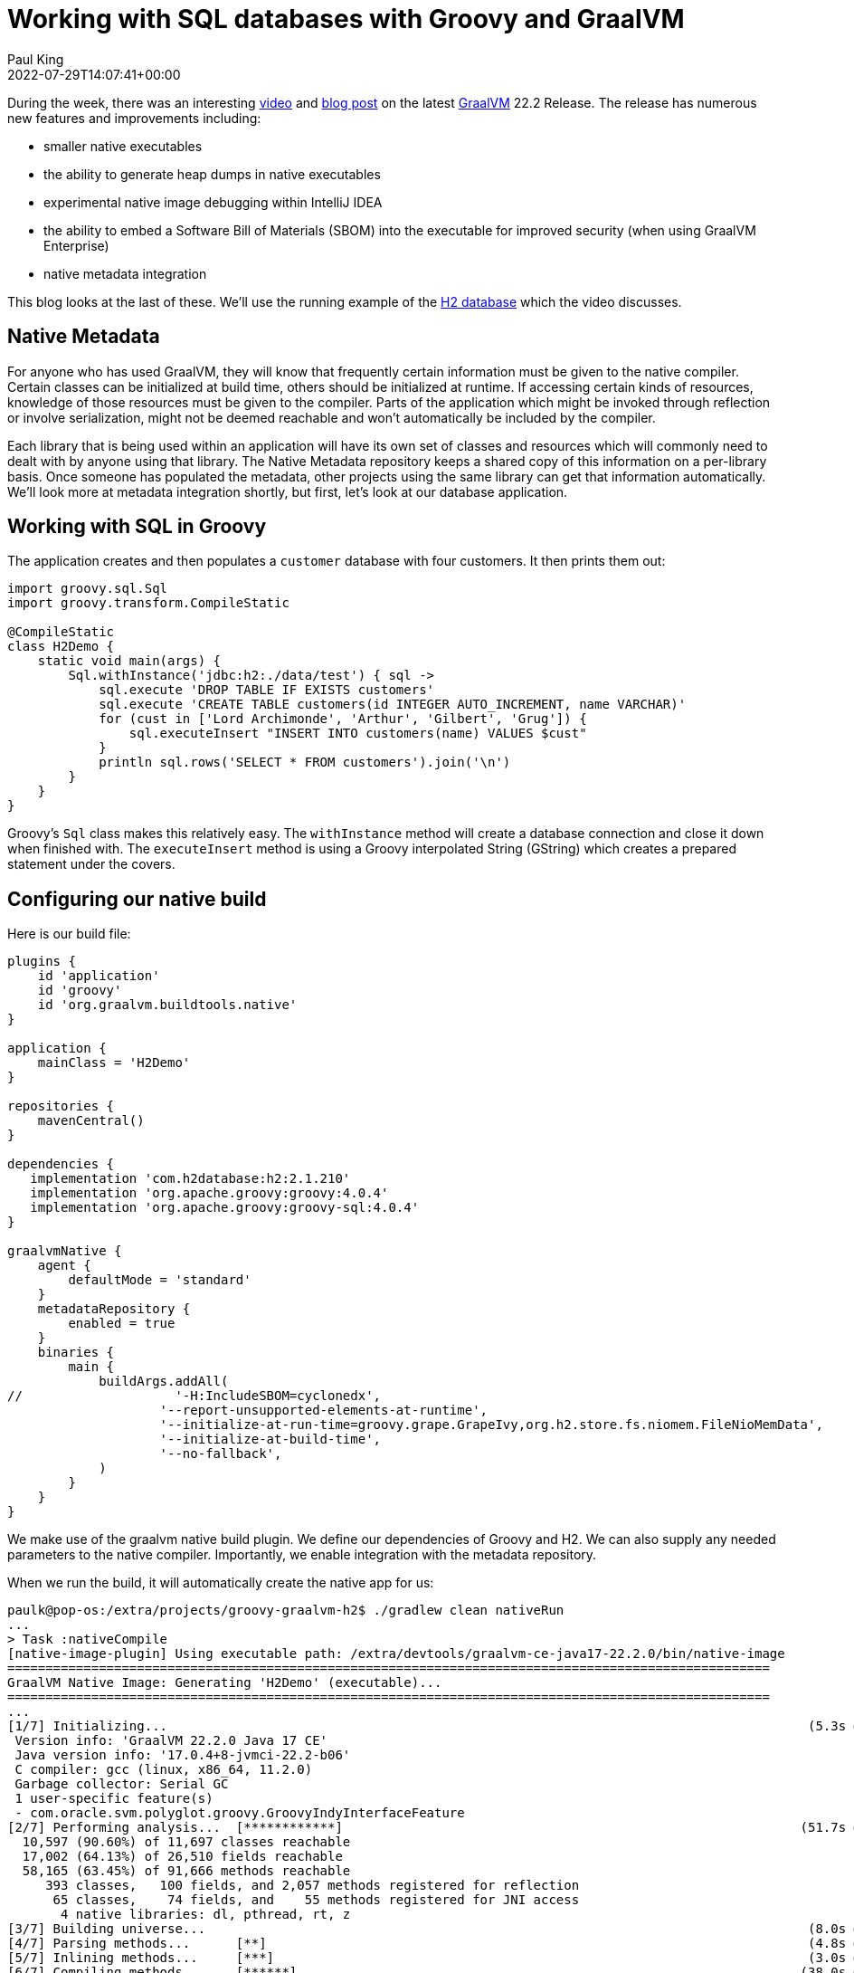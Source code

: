 = Working with SQL databases with Groovy and GraalVM
Paul King
:revdate: 2022-07-29T14:07:41+00:00
:keywords: graalvm, groovy, jvm, native, sql, h2
:description: This post looks at a simple H2 database application. It shows how to create a native version of the application using GraalVM.

During the week, there was an interesting
https://www.youtube.com/watch?v=rpZJz4qbhCU[video] and
https://medium.com/graalvm/graalvm-22-2-smaller-jdk-size-improved-memory-usage-better-library-support-and-more-cb34b5b68ec0[blog post] on the latest
https://www.graalvm.org/[GraalVM] 22.2 Release.
The release has numerous new features and improvements including:

* smaller native executables
* the ability to generate heap dumps in native executables
* experimental native image debugging within IntelliJ IDEA
* the ability to embed a Software Bill of Materials (SBOM) into the executable for improved security (when using GraalVM Enterprise)
* native metadata integration

This blog looks at the last of these.
We'll use the running example of the
https://www.h2database.com/html/main.html[H2 database]
which the video discusses.

== Native Metadata

For anyone who has used GraalVM, they will know that frequently
certain information must be given to the native compiler. Certain
classes can be initialized at build time, others should be
initialized at runtime. If accessing certain kinds of resources,
knowledge of those resources must be given to the compiler. Parts
of the application which might be invoked through reflection or
involve serialization, might not be deemed reachable and won't
automatically be included by the compiler.

Each library that is being used within an application will have
its own set of classes and resources which will commonly need to
dealt with by anyone using that library. The Native Metadata
repository keeps a shared copy of this information on a
per-library basis. Once someone has populated the metadata,
other projects using the same library can get that information
automatically. We'll look more at metadata integration shortly,
but first, let's look at our database application.

== Working with SQL in Groovy

The application creates and then populates a `customer` database
with four customers. It then prints them out:

[source,groovy]
----
import groovy.sql.Sql
import groovy.transform.CompileStatic

@CompileStatic
class H2Demo {
    static void main(args) {
        Sql.withInstance('jdbc:h2:./data/test') { sql ->
            sql.execute 'DROP TABLE IF EXISTS customers'
            sql.execute 'CREATE TABLE customers(id INTEGER AUTO_INCREMENT, name VARCHAR)'
            for (cust in ['Lord Archimonde', 'Arthur', 'Gilbert', 'Grug']) {
                sql.executeInsert "INSERT INTO customers(name) VALUES $cust"
            }
            println sql.rows('SELECT * FROM customers').join('\n')
        }
    }
}
----

Groovy's `Sql` class makes this relatively easy. The `withInstance`
method will create a database connection and close it down when
finished with. The `executeInsert` method is using a Groovy
interpolated String (GString) which creates a prepared statement
under the covers.

== Configuring our native build

Here is our build file:

[source,groovy]
----
plugins {
    id 'application'
    id 'groovy'
    id 'org.graalvm.buildtools.native'
}

application {
    mainClass = 'H2Demo'
}

repositories {
    mavenCentral()
}

dependencies {
   implementation 'com.h2database:h2:2.1.210'
   implementation 'org.apache.groovy:groovy:4.0.4'
   implementation 'org.apache.groovy:groovy-sql:4.0.4'
}

graalvmNative {
    agent {
        defaultMode = 'standard'
    }
    metadataRepository {
        enabled = true
    }
    binaries {
        main {
            buildArgs.addAll(
//                    '-H:IncludeSBOM=cyclonedx',
                    '--report-unsupported-elements-at-runtime',
                    '--initialize-at-run-time=groovy.grape.GrapeIvy,org.h2.store.fs.niomem.FileNioMemData',
                    '--initialize-at-build-time',
                    '--no-fallback',
            )
        }
    }
}
----

We make use of the graalvm native build plugin. We define our
dependencies of Groovy and H2. We can also supply any needed
parameters to the native compiler. Importantly, we enable
integration with the metadata repository.

When we run the build, it will automatically create
the native app for us:

[source,shell]
----
paulk@pop-os:/extra/projects/groovy-graalvm-h2$ ./gradlew clean nativeRun
...
> Task :nativeCompile
[native-image-plugin] Using executable path: /extra/devtools/graalvm-ce-java17-22.2.0/bin/native-image
====================================================================================================
GraalVM Native Image: Generating 'H2Demo' (executable)...
====================================================================================================
...
[1/7] Initializing...                                                                                    (5.3s @ 0.26GB)
 Version info: 'GraalVM 22.2.0 Java 17 CE'
 Java version info: '17.0.4+8-jvmci-22.2-b06'
 C compiler: gcc (linux, x86_64, 11.2.0)
 Garbage collector: Serial GC
 1 user-specific feature(s)
 - com.oracle.svm.polyglot.groovy.GroovyIndyInterfaceFeature
[2/7] Performing analysis...  [************]                                                            (51.7s @ 1.82GB)
  10,597 (90.60%) of 11,697 classes reachable
  17,002 (64.13%) of 26,510 fields reachable
  58,165 (63.45%) of 91,666 methods reachable
     393 classes,   100 fields, and 2,057 methods registered for reflection
      65 classes,    74 fields, and    55 methods registered for JNI access
       4 native libraries: dl, pthread, rt, z
[3/7] Building universe...                                                                               (8.0s @ 4.02GB)
[4/7] Parsing methods...      [**]                                                                       (4.8s @ 3.85GB)
[5/7] Inlining methods...     [***]                                                                      (3.0s @ 1.72GB)
[6/7] Compiling methods...    [******]                                                                  (38.0s @ 3.63GB)
[7/7] Creating image...                                                                                  (5.9s @ 1.70GB)
  26.65MB (46.64%) for code area:    38,890 compilation units
  28.04MB (49.05%) for image heap:  359,812 objects and 66 resources
   2.46MB ( 4.31%) for other data
  57.15MB in total
----------------------------------------------------------------------------------------------------
Top 10 packages in code area:                               Top 10 object types in image heap:
   1.48MB sun.security.ssl                                     5.85MB byte[] for code metadata
   1.06MB java.util                                            2.82MB java.lang.String
 979.43KB java.lang.invoke                                     2.78MB java.lang.Class
 758.29KB org.apache.groovy.parser.antlr4                      2.47MB byte[] for general heap data
 723.92KB com.sun.crypto.provider                              2.04MB byte[] for java.lang.String
 588.57KB org.h2.table                                       910.68KB com.oracle.svm.core.hub.DynamicHubCompanion
 582.06KB org.h2.command                                     764.95KB java.util.HashMap$Node
 494.23KB org.codehaus.groovy.classgen                       761.53KB java.lang.Object[]
 476.03KB c.s.org.apache.xerces.internal.impl.xs.traversers  715.65KB byte[] for embedded resources
 468.69KB java.lang                                          584.75KB java.util.HashMap$Node[]
  18.87MB for 370 more packages                                8.28MB for 2535 more object types
----------------------------------------------------------------------------------------------------
                        3.9s (3.2% of total time) in 30 GCs | Peak RSS: 6.22GB | CPU load: 6.48
----------------------------------------------------------------------------------------------------
Produced artifacts:
 /extra/projects/groovy-graalvm-h2/build/native/nativeCompile/H2Demo (executable)
 /extra/projects/groovy-graalvm-h2/build/native/nativeCompile/H2Demo.build_artifacts.txt (txt)
=====================================================================================================
Finished generating 'H2Demo' in 2m 1s.
    [native-image-plugin] Native Image written to: /extra/projects/groovy-graalvm-h2/build/native/nativeCompile

> Task :nativeRun
[ID:1, NAME:Lord Archimonde]
[ID:2, NAME:Arthur]
[ID:3, NAME:Gilbert]
[ID:4, NAME:Grug]
----

== Checking the native image speed

We can also check the speed once the native image is built:

[source,shell]
----
paulk@pop-os:/extra/projects/groovy-graalvm-h2$ time build/native/nativeCompile/H2Demo
[ID:1, NAME:Lord Archimonde]
[ID:2, NAME:Arthur]
[ID:3, NAME:Gilbert]
[ID:4, NAME:Grug]

real	0m0.027s
user	0m0.010s
sys	0m0.011s
----

== More information

Check out the full source code from the repo: +
https://github.com/paulk-asert/groovy-graalvm-h2

== Conclusion

We have looked at a simple H2 database application and the steps
involved in creating a native application with Groovy and GraalVM.